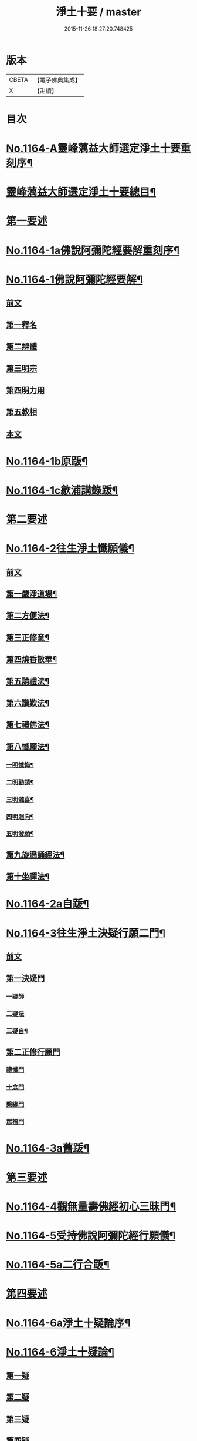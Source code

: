 #+TITLE: 淨土十要 / master
#+DATE: 2015-11-26 18:27:20.748425
* 版本
 |     CBETA|【電子佛典集成】|
 |         X|【卍續】    |

* 目次
* [[file:KR6p0067_001.txt::001-0641a1][No.1164-A靈峰蕅益大師選定淨土十要重刻序¶]]
* [[file:KR6p0067_001.txt::0643a2][靈峰蕅益大師選定淨土十要總目¶]]
* [[file:KR6p0067_001.txt::0643b10][第一要述]]
* [[file:KR6p0067_001.txt::0643c10][No.1164-1a佛說阿彌陀經要解重刻序¶]]
* [[file:KR6p0067_001.txt::0644a13][No.1164-1佛說阿彌陀經要解¶]]
** [[file:KR6p0067_001.txt::0644a15][前文]]
** [[file:KR6p0067_001.txt::0644b9][第一釋名]]
** [[file:KR6p0067_001.txt::0644b19][第二辨體]]
** [[file:KR6p0067_001.txt::0644c15][第三明宗]]
** [[file:KR6p0067_001.txt::0645c1][第四明力用]]
** [[file:KR6p0067_001.txt::0646a1][第五教相]]
** [[file:KR6p0067_001.txt::0646a8][本文]]
* [[file:KR6p0067_001.txt::0659a4][No.1164-1b原䟦¶]]
* [[file:KR6p0067_001.txt::0659a14][No.1164-1c歙浦講錄䟦¶]]
* [[file:KR6p0067_002.txt::002-0659b7][第二要述]]
* [[file:KR6p0067_002.txt::0659c7][No.1164-2往生淨土懺願儀¶]]
** [[file:KR6p0067_002.txt::0659c7][前文]]
** [[file:KR6p0067_002.txt::0660a9][第一嚴淨道場¶]]
** [[file:KR6p0067_002.txt::0660b3][第二方便法¶]]
** [[file:KR6p0067_002.txt::0660b12][第三正修意¶]]
** [[file:KR6p0067_002.txt::0660c10][第四燒香散華¶]]
** [[file:KR6p0067_002.txt::0661a13][第五請禮法¶]]
** [[file:KR6p0067_002.txt::0661c18][第六讚歎法¶]]
** [[file:KR6p0067_002.txt::0662a9][第七禮佛法¶]]
** [[file:KR6p0067_002.txt::0662c15][第八懺願法¶]]
*** [[file:KR6p0067_002.txt::0662c16][一明懺悔¶]]
*** [[file:KR6p0067_002.txt::0663b15][二明勸請¶]]
*** [[file:KR6p0067_002.txt::0663c2][三明髓喜¶]]
*** [[file:KR6p0067_002.txt::0663c6][四明迴向¶]]
*** [[file:KR6p0067_002.txt::0663c10][五明發願¶]]
** [[file:KR6p0067_002.txt::0664a7][第九旋遶誦經法¶]]
** [[file:KR6p0067_002.txt::0664b7][第十坐禪法¶]]
* [[file:KR6p0067_002.txt::0664c18][No.1164-2a自䟦¶]]
* [[file:KR6p0067_002.txt::0665a6][No.1164-3往生淨土決疑行願二門¶]]
** [[file:KR6p0067_002.txt::0665a7][前文]]
** [[file:KR6p0067_002.txt::0665b4][第一決疑門]]
*** [[file:KR6p0067_002.txt::0665b16][一疑師]]
*** [[file:KR6p0067_002.txt::0665c1][二疑法]]
*** [[file:KR6p0067_002.txt::0666b9][三疑自¶]]
** [[file:KR6p0067_002.txt::0666b14][第二正修行願門]]
*** [[file:KR6p0067_002.txt::0666c4][禮懺門]]
*** [[file:KR6p0067_002.txt::0667c5][十念門]]
*** [[file:KR6p0067_002.txt::0668a1][繫緣門]]
*** [[file:KR6p0067_002.txt::0668b1][眾福門]]
* [[file:KR6p0067_002.txt::0668c3][No.1164-3a舊䟦¶]]
* [[file:KR6p0067_003.txt::003-0668c14][第三要述]]
* [[file:KR6p0067_003.txt::0669b14][No.1164-4觀無量壽佛經初心三昧門¶]]
* [[file:KR6p0067_003.txt::0671c1][No.1164-5受持佛說阿彌陀經行願儀¶]]
* [[file:KR6p0067_003.txt::0674c5][No.1164-5a二行合䟦¶]]
* [[file:KR6p0067_004.txt::004-0675a7][第四要述]]
* [[file:KR6p0067_004.txt::004-0675a16][No.1164-6a淨土十疑論序¶]]
* [[file:KR6p0067_004.txt::0675c9][No.1164-6淨土十疑論¶]]
** [[file:KR6p0067_004.txt::0675c10][第一疑]]
** [[file:KR6p0067_004.txt::0676a18][第二疑]]
** [[file:KR6p0067_004.txt::0676b20][第三疑]]
** [[file:KR6p0067_004.txt::0676c17][第四疑]]
** [[file:KR6p0067_004.txt::0677a13][第五疑]]
** [[file:KR6p0067_004.txt::0677c1][第六疑]]
** [[file:KR6p0067_004.txt::0677c11][第七疑]]
** [[file:KR6p0067_004.txt::0678a17][第八疑]]
** [[file:KR6p0067_004.txt::0678c5][第九疑]]
** [[file:KR6p0067_004.txt::0679a1][第十疑]]
* [[file:KR6p0067_004.txt::0679c13][No.1164-6b後序¶]]
* [[file:KR6p0067_005.txt::005-0680b5][第五要述]]
* [[file:KR6p0067_005.txt::005-0680b14][No.1164-7念佛三昧寶王論(卷上)¶]]
** [[file:KR6p0067_005.txt::005-0680b15][前文]]
** [[file:KR6p0067_005.txt::0681a7][念未來佛速成三昧門第一¶]]
** [[file:KR6p0067_005.txt::0681b20][嬖女羣盜皆不可輕門第二¶]]
** [[file:KR6p0067_005.txt::0682a20][持戒破戒但生佛想門第三]]
** [[file:KR6p0067_005.txt::0682b18][現處湯獄不妨受記門第四¶]]
** [[file:KR6p0067_005.txt::0683b6][觀空無我擇善而從門第五¶]]
** [[file:KR6p0067_005.txt::0683b15][無善可擇無惡可棄門第六¶]]
** [[file:KR6p0067_005.txt::0683c9][一切眾生肉不可食門第七¶]]
* [[file:KR6p0067_005.txt::0684b5][念佛三昧寶王論(卷中)¶]]
** [[file:KR6p0067_005.txt::0684b6][念現在佛專注一境門第八¶]]
** [[file:KR6p0067_005.txt::0684c10][此生他生一念十念門第九¶]]
** [[file:KR6p0067_005.txt::0685b2][是心是佛是心作佛門第十¶]]
** [[file:KR6p0067_005.txt::0685c20][高聲念佛面向西方門第十一]]
** [[file:KR6p0067_005.txt::0686b18][夢覺一心以明三昧門第十二¶]]
** [[file:KR6p0067_005.txt::0686c7][念三身佛破三種障門第十三¶]]
* [[file:KR6p0067_005.txt::0687a8][念佛三昧寶王論(卷下)¶]]
** [[file:KR6p0067_005.txt::0687a9][念過去佛因果相同門第十四¶]]
** [[file:KR6p0067_005.txt::0687b5][無心念佛理事雙修門第十五¶]]
** [[file:KR6p0067_005.txt::0688a9][了心境界妄想不生門第十六¶]]
** [[file:KR6p0067_005.txt::0688b17][諸佛解脫心行中求門第十七¶]]
** [[file:KR6p0067_005.txt::0689a2][三業供養真實表敬門第十八¶]]
** [[file:KR6p0067_005.txt::0689b2][無相獻花信毀交報門第十九¶]]
** [[file:KR6p0067_005.txt::0689b20][萬善同歸皆成三昧門第二十]]
* [[file:KR6p0067_005.txt::0690a15][No.1164-7a舊䟦¶]]
* [[file:KR6p0067_006.txt::006-0690b10][第六要述]]
* [[file:KR6p0067_006.txt::0690c7][No.1164-8a評點淨土或問感賦(有小引)¶]]
* [[file:KR6p0067_006.txt::0691a9][No.1164-8b淨土或問序¶]]
* [[file:KR6p0067_006.txt::0691b3][No.1164-8師子林天如和尚淨土或問¶]]
* [[file:KR6p0067_006.txt::0701a2][No.1164-8c䟦¶]]
* [[file:KR6p0067_007.txt::007-0701a15][第七要述]]
* [[file:KR6p0067_007.txt::0701b17][No.1164-9a重刻寶王三昧念佛直指序]]
* [[file:KR6p0067_007.txt::0702b3][No.1164-9b刻寶王三昧念佛直指序¶]]
* [[file:KR6p0067_007.txt::0702c8][寶王三昧念佛直指總目¶]]
* [[file:KR6p0067_007.txt::0703a7][No.1164-9寶王三昧念佛直指(卷上)¶]]
** [[file:KR6p0067_007.txt::0703a16][極樂依正第一¶]]
** [[file:KR6p0067_007.txt::0704a17][斥妄顯真第二¶]]
*** [[file:KR6p0067_007.txt::0704a17][斥妄顯真]]
*** [[file:KR6p0067_007.txt::0705b10][附真妄心境圖說¶]]
*** [[file:KR6p0067_007.txt::0705c4][又附破妄念佛說¶]]
** [[file:KR6p0067_007.txt::0706c18][呵謬解第三¶]]
** [[file:KR6p0067_007.txt::0707c3][正明心佛觀慧第四¶]]
** [[file:KR6p0067_007.txt::0708c12][道場尊像念佛正觀第五¶]]
** [[file:KR6p0067_007.txt::0709b20][闢斷空邪說第六¶]]
** [[file:KR6p0067_007.txt::0710b2][禪佛不二法門第七¶]]
** [[file:KR6p0067_007.txt::0711a7][諸佛折攝法門第八¶]]
** [[file:KR6p0067_007.txt::0711c9][勸修第九¶]]
* [[file:KR6p0067_007.txt::0712b10][寶王三昧念佛直指(卷下)¶]]
** [[file:KR6p0067_007.txt::0712b11][勸戒殺第十¶]]
** [[file:KR6p0067_007.txt::0713b16][勸持眾戒第十一¶]]
** [[file:KR6p0067_007.txt::0713c11][勉起精進力第十二¶]]
** [[file:KR6p0067_007.txt::0714b4][正行第十三¶]]
** [[file:KR6p0067_007.txt::0715a3][客途所修三昧第十四¶]]
** [[file:KR6p0067_007.txt::0716a16][三昧儀式第十五¶]]
** [[file:KR6p0067_007.txt::0717a5][揚佛下化之力第十六¶]]
** [[file:KR6p0067_007.txt::0717c14][十大礙行第十七¶]]
** [[file:KR6p0067_007.txt::0718b19][羅顯眾義第十八¶]]
** [[file:KR6p0067_007.txt::0720a11][一願四義之門第十九¶]]
** [[file:KR6p0067_007.txt::0720b20][示念佛滅罪義門第二十]]
** [[file:KR6p0067_007.txt::0721a10][略示列祖行門第二十一¶]]
** [[file:KR6p0067_007.txt::0721c6][迴向普勸第二十二¶]]
* [[file:KR6p0067_007.txt::0722b1][No.1164-9c附真妄心境圖說¶]]
* [[file:KR6p0067_007.txt::0722c16][No.1164-9d附破妄念佛說¶]]
* [[file:KR6p0067_007.txt::0724b14][No.1164-9e舊䟦¶]]
* [[file:KR6p0067_008.txt::008-0724c12][第八要述]]
* [[file:KR6p0067_008.txt::0725a12][No.1164-10a靈峰蕅益大師西齋淨土詩贊¶]]
* [[file:KR6p0067_008.txt::0725b17][No.1164-10西齋淨土詩(卷一)¶]]
** [[file:KR6p0067_008.txt::0725c2][懷淨土詩¶]]
** [[file:KR6p0067_008.txt::0730b20][評點定懷淨土詩䟦¶]]
* [[file:KR6p0067_008.txt::0730c9][西齋淨土詩(卷二)¶]]
** [[file:KR6p0067_008.txt::0730c10][列名淨土詩一百八首¶]]
*** [[file:KR6p0067_008.txt::0730c10][前文]]
*** [[file:KR6p0067_008.txt::0730c16][僧]]
*** [[file:KR6p0067_008.txt::0730c19][儒]]
*** [[file:KR6p0067_008.txt::0731a2][道]]
*** [[file:KR6p0067_008.txt::0731a5][俗]]
*** [[file:KR6p0067_008.txt::0731a8][尼]]
*** [[file:KR6p0067_008.txt::0731a11][童]]
*** [[file:KR6p0067_008.txt::0731a14][男]]
*** [[file:KR6p0067_008.txt::0731a17][女]]
*** [[file:KR6p0067_008.txt::0731a20][禪]]
*** [[file:KR6p0067_008.txt::0731b3][教]]
*** [[file:KR6p0067_008.txt::0731b6][律]]
*** [[file:KR6p0067_008.txt::0731b9][密]]
*** [[file:KR6p0067_008.txt::0731b12][雲宗]]
*** [[file:KR6p0067_008.txt::0731b15][瑜珈]]
*** [[file:KR6p0067_008.txt::0731b18][女冠]]
*** [[file:KR6p0067_008.txt::0731c1][外宗]]
*** [[file:KR6p0067_008.txt::0731c4][文]]
*** [[file:KR6p0067_008.txt::0731c7][武]]
*** [[file:KR6p0067_008.txt::0731c10][醫]]
*** [[file:KR6p0067_008.txt::0731c13][卜]]
*** [[file:KR6p0067_008.txt::0731c16][士]]
*** [[file:KR6p0067_008.txt::0731c19][農]]
*** [[file:KR6p0067_008.txt::0732a2][工]]
*** [[file:KR6p0067_008.txt::0732a5][商]]
*** [[file:KR6p0067_008.txt::0732a8][琴]]
*** [[file:KR6p0067_008.txt::0732a11][棊]]
*** [[file:KR6p0067_008.txt::0732a14][書]]
*** [[file:KR6p0067_008.txt::0732a17][畵]]
*** [[file:KR6p0067_008.txt::0732a20][漁]]
*** [[file:KR6p0067_008.txt::0732b3][樵]]
*** [[file:KR6p0067_008.txt::0732b6][耕]]
*** [[file:KR6p0067_008.txt::0732b9][牧]]
*** [[file:KR6p0067_008.txt::0732b12][吏]]
*** [[file:KR6p0067_008.txt::0732b15][卒]]
*** [[file:KR6p0067_008.txt::0732b18][巫]]
*** [[file:KR6p0067_008.txt::0732c1][匠]]
*** [[file:KR6p0067_008.txt::0732c4][屠]]
*** [[file:KR6p0067_008.txt::0732c7][酤]]
*** [[file:KR6p0067_008.txt::0732c10][織]]
*** [[file:KR6p0067_008.txt::0732c13][染]]
*** [[file:KR6p0067_008.txt::0732c16][奴]]
*** [[file:KR6p0067_008.txt::0732c19][婢]]
*** [[file:KR6p0067_008.txt::0733a2][娼]]
*** [[file:KR6p0067_008.txt::0733a5][囚]]
*** [[file:KR6p0067_008.txt::0733a8][金]]
*** [[file:KR6p0067_008.txt::0733a11][銀]]
*** [[file:KR6p0067_008.txt::0733a14][珠]]
*** [[file:KR6p0067_008.txt::0733a17][玉]]
*** [[file:KR6p0067_008.txt::0733a20][雕]]
*** [[file:KR6p0067_008.txt::0733b3][鑄]]
*** [[file:KR6p0067_008.txt::0733b6][塑]]
*** [[file:KR6p0067_008.txt::0733b9][粧]]
*** [[file:KR6p0067_008.txt::0733b12][縫]]
*** [[file:KR6p0067_008.txt::0733b15][繡]]
*** [[file:KR6p0067_008.txt::0733b18][梳剃]]
*** [[file:KR6p0067_008.txt::0733c1][糶糴]]
*** [[file:KR6p0067_008.txt::0733c4][伶官]]
*** [[file:KR6p0067_008.txt::0733c7][司庖]]
*** [[file:KR6p0067_008.txt::0733c10][山]]
*** [[file:KR6p0067_008.txt::0733c13][城]]
*** [[file:KR6p0067_008.txt::0733c16][船]]
*** [[file:KR6p0067_008.txt::0733c19][村]]
*** [[file:KR6p0067_008.txt::0734a2][春]]
*** [[file:KR6p0067_008.txt::0734a5][夏]]
*** [[file:KR6p0067_008.txt::0734a8][秋]]
*** [[file:KR6p0067_008.txt::0734a11][冬]]
*** [[file:KR6p0067_008.txt::0734a14][行]]
*** [[file:KR6p0067_008.txt::0734a17][住]]
*** [[file:KR6p0067_008.txt::0734a20][坐]]
*** [[file:KR6p0067_008.txt::0734b3][臥]]
*** [[file:KR6p0067_008.txt::0734b6][苦]]
*** [[file:KR6p0067_008.txt::0734b9][樂]]
*** [[file:KR6p0067_008.txt::0734b12][逆]]
*** [[file:KR6p0067_008.txt::0734b15][順]]
*** [[file:KR6p0067_008.txt::0734b18][喜]]
*** [[file:KR6p0067_008.txt::0734c1][怒]]
*** [[file:KR6p0067_008.txt::0734c4][衰]]
*** [[file:KR6p0067_008.txt::0734c7][榮]]
*** [[file:KR6p0067_008.txt::0734c10][賢]]
*** [[file:KR6p0067_008.txt::0734c13][愚]]
*** [[file:KR6p0067_008.txt::0734c16][好]]
*** [[file:KR6p0067_008.txt::0734c19][醜]]
*** [[file:KR6p0067_008.txt::0735a2][貧]]
*** [[file:KR6p0067_008.txt::0735a5][富]]
*** [[file:KR6p0067_008.txt::0735a8][貴]]
*** [[file:KR6p0067_008.txt::0735a11][賤]]
*** [[file:KR6p0067_008.txt::0735a14][閑]]
*** [[file:KR6p0067_008.txt::0735a17][忙]]
*** [[file:KR6p0067_008.txt::0735a20][老]]
*** [[file:KR6p0067_008.txt::0735b3][少]]
*** [[file:KR6p0067_008.txt::0735b6][致仕]]
*** [[file:KR6p0067_008.txt::0735b9][隱淪]]
*** [[file:KR6p0067_008.txt::0735b12][患難]]
*** [[file:KR6p0067_008.txt::0735b15][疾病]]
*** [[file:KR6p0067_008.txt::0735b18][流移]]
*** [[file:KR6p0067_008.txt::0735c1][危亡]]
*** [[file:KR6p0067_008.txt::0735c4][十歲]]
*** [[file:KR6p0067_008.txt::0735c7][二十歲]]
*** [[file:KR6p0067_008.txt::0735c10][三十歲]]
*** [[file:KR6p0067_008.txt::0735c13][四十歲]]
*** [[file:KR6p0067_008.txt::0735c16][五十歲]]
*** [[file:KR6p0067_008.txt::0735c19][六十歲]]
*** [[file:KR6p0067_008.txt::0736a2][七十歲]]
*** [[file:KR6p0067_008.txt::0736a5][八十歲]]
*** [[file:KR6p0067_008.txt::0736a8][九十歲]]
*** [[file:KR6p0067_008.txt::0736a11][一百歲]]
*** [[file:KR6p0067_008.txt::0736a14][百一十歲]]
*** [[file:KR6p0067_008.txt::0736a17][百二十歲]]
* [[file:KR6p0067_008.txt::0736b2][西齋淨土詩(卷三)¶]]
** [[file:KR6p0067_008.txt::0736b3][十六觀二十二首¶]]
*** [[file:KR6p0067_008.txt::0736b3][日觀]]
*** [[file:KR6p0067_008.txt::0736b6][水觀]]
*** [[file:KR6p0067_008.txt::0736b9][地觀]]
*** [[file:KR6p0067_008.txt::0736b12][樹觀]]
*** [[file:KR6p0067_008.txt::0736b15][池觀]]
*** [[file:KR6p0067_008.txt::0736b18][總觀]]
*** [[file:KR6p0067_008.txt::0736c1][華座觀]]
*** [[file:KR6p0067_008.txt::0736c4][像觀]]
*** [[file:KR6p0067_008.txt::0736c7][真身觀]]
*** [[file:KR6p0067_008.txt::0736c10][觀音觀]]
*** [[file:KR6p0067_008.txt::0736c13][勢至觀]]
*** [[file:KR6p0067_008.txt::0736c16][普觀]]
*** [[file:KR6p0067_008.txt::0736c19][雜觀]]
** [[file:KR6p0067_008.txt::0737a3][上品觀¶]]
*** [[file:KR6p0067_008.txt::0737a3][上品上生]]
*** [[file:KR6p0067_008.txt::0737a6][上品中生]]
*** [[file:KR6p0067_008.txt::0737a9][上品下生]]
** [[file:KR6p0067_008.txt::0737a13][中品觀¶]]
*** [[file:KR6p0067_008.txt::0737a13][中品上生]]
*** [[file:KR6p0067_008.txt::0737a16][中品中生]]
*** [[file:KR6p0067_008.txt::0737a19][中品下生]]
** [[file:KR6p0067_008.txt::0737b3][下品觀¶]]
*** [[file:KR6p0067_008.txt::0737b3][下品上生]]
*** [[file:KR6p0067_008.txt::0737b6][下品中生]]
*** [[file:KR6p0067_008.txt::0737b9][下品下生]]
** [[file:KR6p0067_008.txt::0737b13][化生讚八首¶]]
*** [[file:KR6p0067_008.txt::0737b13][白鶴]]
*** [[file:KR6p0067_008.txt::0737b16][舍利]]
*** [[file:KR6p0067_008.txt::0737b19][孔雀]]
*** [[file:KR6p0067_008.txt::0737c2][鸚鵡]]
*** [[file:KR6p0067_008.txt::0737c5][頻伽]]
*** [[file:KR6p0067_008.txt::0737c8][共命]]
*** [[file:KR6p0067_008.txt::0737c11][水鳥]]
*** [[file:KR6p0067_008.txt::0737c14][樹林]]
** [[file:KR6p0067_008.txt::0737c18][析善導和尚念佛偈八首¶]]
** [[file:KR6p0067_008.txt::0738b5][懷淨土百韻詩¶]]
** [[file:KR6p0067_008.txt::0739a17][娑婆苦漁家傲十六首¶]]
** [[file:KR6p0067_008.txt::0740b2][西方樂漁家傲十六首¶]]
* [[file:KR6p0067_008.txt::0741b7][No.1164-10b題䟦一律¶]]
* [[file:KR6p0067_009.txt::009-0741c2][第九要述]]
* [[file:KR6p0067_009.txt::009-0741c12][No.1164-11淨土生無生論¶]]
** [[file:KR6p0067_009.txt::009-0741c13][前文]]
** [[file:KR6p0067_009.txt::0742a7][初一真法界門¶]]
** [[file:KR6p0067_009.txt::0742c18][二身土緣起門¶]]
** [[file:KR6p0067_009.txt::0743a16][三心土相即門¶]]
** [[file:KR6p0067_009.txt::0743b9][四生佛不二門¶]]
** [[file:KR6p0067_009.txt::0743c4][五法界為念門¶]]
** [[file:KR6p0067_009.txt::0743c16][六境觀相吞門¶]]
** [[file:KR6p0067_009.txt::0744a11][七三觀法爾門¶]]
** [[file:KR6p0067_009.txt::0744b10][八感應任運門¶]]
** [[file:KR6p0067_009.txt::0744c5][九彼此恒一門¶]]
** [[file:KR6p0067_009.txt::0744c20][十現未互在門¶]]
* [[file:KR6p0067_009.txt::0745a13][No.1164-11a舊䟦¶]]
* [[file:KR6p0067_009.txt::0745a16][No.1164-11b䟦]]
* [[file:KR6p0067_009.txt::0745b7][No.1164-12幽溪無盡法師淨土法語¶]]
* [[file:KR6p0067_010.txt::010-0747c2][第十要述]]
* [[file:KR6p0067_010.txt::0748a2][No.1164-13a評點西方合論序¶]]
* [[file:KR6p0067_010.txt::0748b14][No.1164-13b西方合論原序¶]]
* [[file:KR6p0067_010.txt::0751b6][No.1164-13西方合論¶]]
** [[file:KR6p0067_010.txt::0751b11][前文]]
** [[file:KR6p0067_010.txt::0751c18][第一剎土門¶]]
*** [[file:KR6p0067_010.txt::0752a8][一毗盧遮那淨土]]
*** [[file:KR6p0067_010.txt::0752b8][二惟心淨土]]
*** [[file:KR6p0067_010.txt::0752b18][三恒真淨土]]
*** [[file:KR6p0067_010.txt::0752c7][四變現淨土]]
*** [[file:KR6p0067_010.txt::0752c13][五寄報淨土]]
*** [[file:KR6p0067_010.txt::0752c18][六分身淨土]]
*** [[file:KR6p0067_010.txt::0753a4][七依他淨土]]
*** [[file:KR6p0067_010.txt::0753a10][八諸方淨土]]
*** [[file:KR6p0067_010.txt::0753a18][九一心四種淨土]]
*** [[file:KR6p0067_010.txt::0753c6][十攝受十方有情不思議淨土]]
** [[file:KR6p0067_010.txt::0754a20][第二緣起門¶]]
*** [[file:KR6p0067_010.txt::0754b11][一一大事者]]
*** [[file:KR6p0067_010.txt::0754c5][二宿因深者]]
*** [[file:KR6p0067_010.txt::0755a2][三顯果德者]]
*** [[file:KR6p0067_010.txt::0755a15][四依因性者]]
*** [[file:KR6p0067_010.txt::0755b3][五順眾生者]]
*** [[file:KR6p0067_010.txt::0755b11][六薉相空者]]
*** [[file:KR6p0067_010.txt::0755c1][七勝方便者]]
*** [[file:KR6p0067_010.txt::0755c10][八導二乘者]]
*** [[file:KR6p0067_010.txt::0755c19][九堅忍力者]]
*** [[file:KR6p0067_010.txt::0757a1][十示真法者]]
** [[file:KR6p0067_010.txt::0757a18][第三部類門¶]]
*** [[file:KR6p0067_010.txt::0757b7][一經中之經者]]
*** [[file:KR6p0067_010.txt::0757b16][二經中之緯者]]
*** [[file:KR6p0067_010.txt::0757b20][三緯中之經者]]
*** [[file:KR6p0067_010.txt::0758c10][四緯中之緯者]]
** [[file:KR6p0067_010.txt::0760b16][第四教相門¶]]
*** [[file:KR6p0067_010.txt::0760c13][一假有教者]]
*** [[file:KR6p0067_010.txt::0761a18][二趨寂教者]]
*** [[file:KR6p0067_010.txt::0761b5][三有餘教者]]
*** [[file:KR6p0067_010.txt::0761b15][四無餘教者]]
*** [[file:KR6p0067_010.txt::0761c6][五頓悟教者]]
*** [[file:KR6p0067_010.txt::0762a2][六圓極教者]]
** [[file:KR6p0067_010.txt::0763b7][第五理諦門¶]]
*** [[file:KR6p0067_010.txt::0763b15][一即相即心門]]
*** [[file:KR6p0067_010.txt::0764b11][二即心即相門]]
*** [[file:KR6p0067_010.txt::0764c20][三非心非相門]]
*** [[file:KR6p0067_010.txt::0765b12][四離即離非門]]
** [[file:KR6p0067_010.txt::0766a12][第六稱性門¶]]
*** [[file:KR6p0067_010.txt::0766a19][一信心行者]]
*** [[file:KR6p0067_010.txt::0766b17][二止觀行者]]
*** [[file:KR6p0067_010.txt::0766c13][三六度行者]]
*** [[file:KR6p0067_010.txt::0767a9][四悲願行者]]
*** [[file:KR6p0067_010.txt::0767b13][五稱法行者]]
** [[file:KR6p0067_010.txt::0767c13][第七往生門¶]]
*** [[file:KR6p0067_010.txt::0768a7][一菩薩生人中者]]
*** [[file:KR6p0067_010.txt::0768a20][二菩薩生兜率天者]]
*** [[file:KR6p0067_010.txt::0768b9][三菩薩生長壽等天者]]
*** [[file:KR6p0067_010.txt::0768c1][四菩薩生三界外者]]
*** [[file:KR6p0067_010.txt::0768c12][五菩薩初發心時生如來家者]]
*** [[file:KR6p0067_010.txt::0769b7][六菩薩三祇行滿生十方世界利益一切眾生者]]
** [[file:KR6p0067_010.txt::0769c19][第八見網門¶]]
*** [[file:KR6p0067_010.txt::0770a9][一斷滅墮者]]
*** [[file:KR6p0067_010.txt::0771a6][二怯劣墮者]]
*** [[file:KR6p0067_010.txt::0771c8][三隨語墮者]]
*** [[file:KR6p0067_010.txt::0772a3][四狂恣墮者]]
*** [[file:KR6p0067_010.txt::0772b17][五支離墮者]]
*** [[file:KR6p0067_010.txt::0772c19][六癡空墮者]]
*** [[file:KR6p0067_010.txt::0773b19][七隨緣墮者]]
*** [[file:KR6p0067_010.txt::0774a4][八唯心墮者]]
*** [[file:KR6p0067_010.txt::0774a17][九頓悟墮者]]
*** [[file:KR6p0067_010.txt::0774c18][十圓實墮者]]
** [[file:KR6p0067_010.txt::0775b4][第九修持門¶]]
*** [[file:KR6p0067_010.txt::0775b14][一淨悟者]]
*** [[file:KR6p0067_010.txt::0775c14][二淨信者]]
*** [[file:KR6p0067_010.txt::0776a9][三淨觀者]]
*** [[file:KR6p0067_010.txt::0776b8][四淨念者]]
*** [[file:KR6p0067_010.txt::0776c2][五淨懺者]]
*** [[file:KR6p0067_010.txt::0777a1][六淨願者]]
*** [[file:KR6p0067_010.txt::0777b11][七淨戒者]]
*** [[file:KR6p0067_010.txt::0777c10][八淨處者]]
*** [[file:KR6p0067_010.txt::0778a1][九淨侶者]]
*** [[file:KR6p0067_010.txt::0778a15][十不定淨者]]
** [[file:KR6p0067_010.txt::0778b10][第十釋異門¶]]
*** [[file:KR6p0067_010.txt::0778b20][一剎土遠近者]]
*** [[file:KR6p0067_010.txt::0778c18][二身城大小者]]
*** [[file:KR6p0067_010.txt::0779a13][三壽量多少者]]
*** [[file:KR6p0067_010.txt::0779b8][四花輪大小者]]
*** [[file:KR6p0067_010.txt::0779c1][五日月有無者]]
*** [[file:KR6p0067_010.txt::0779c13][六二乘有無者]]
*** [[file:KR6p0067_010.txt::0780a2][七婦女有無者]]
*** [[file:KR6p0067_010.txt::0780a10][八發心大小者]]
*** [[file:KR6p0067_010.txt::0780b7][九疑城胎生者]]
*** [[file:KR6p0067_010.txt::0780c5][十五逆往生者]]
* [[file:KR6p0067_010.txt::0781a1][No.1164-13c舊䟦¶]]
* [[file:KR6p0067_010.txt::0781a8][No.1164-13d附紀夢¶]]
* [[file:KR6p0067_010.txt::0782a13][No.1164-13e舊䟦¶]]
* 卷
** [[file:KR6p0067_001.txt][淨土十要 1]]
** [[file:KR6p0067_002.txt][淨土十要 2]]
** [[file:KR6p0067_003.txt][淨土十要 3]]
** [[file:KR6p0067_004.txt][淨土十要 4]]
** [[file:KR6p0067_005.txt][淨土十要 5]]
** [[file:KR6p0067_006.txt][淨土十要 6]]
** [[file:KR6p0067_007.txt][淨土十要 7]]
** [[file:KR6p0067_008.txt][淨土十要 8]]
** [[file:KR6p0067_009.txt][淨土十要 9]]
** [[file:KR6p0067_010.txt][淨土十要 10]]
